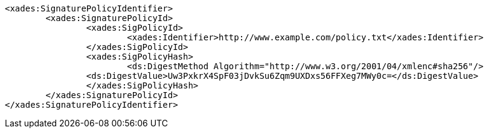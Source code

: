[source,xml]
----
<xades:SignaturePolicyIdentifier>
	<xades:SignaturePolicyId>
		<xades:SigPolicyId>
			<xades:Identifier>http://www.example.com/policy.txt</xades:Identifier>
		</xades:SigPolicyId>
		<xades:SigPolicyHash>
			<ds:DigestMethod Algorithm="http://www.w3.org/2001/04/xmlenc#sha256"/>
		<ds:DigestValue>Uw3PxkrX4SpF03jDvkSu6Zqm9UXDxs56FFXeg7MWy0c=</ds:DigestValue>
		</xades:SigPolicyHash>
	</xades:SignaturePolicyId>
</xades:SignaturePolicyIdentifier>
----